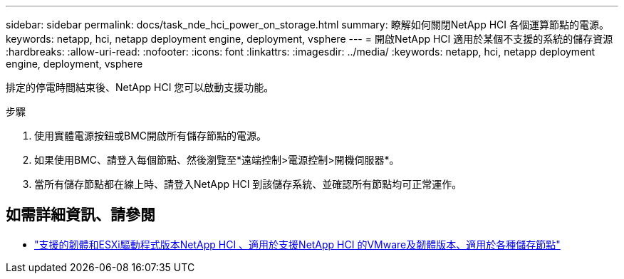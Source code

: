 ---
sidebar: sidebar 
permalink: docs/task_nde_hci_power_on_storage.html 
summary: 瞭解如何關閉NetApp HCI 各個運算節點的電源。 
keywords: netapp, hci, netapp deployment engine, deployment, vsphere 
---
= 開啟NetApp HCI 適用於某個不支援的系統的儲存資源
:hardbreaks:
:allow-uri-read: 
:nofooter: 
:icons: font
:linkattrs: 
:imagesdir: ../media/
:keywords: netapp, hci, netapp deployment engine, deployment, vsphere


[role="lead"]
排定的停電時間結束後、NetApp HCI 您可以啟動支援功能。

.步驟
. 使用實體電源按鈕或BMC開啟所有儲存節點的電源。
. 如果使用BMC、請登入每個節點、然後瀏覽至*遠端控制>電源控制>開機伺服器*。
. 當所有儲存節點都在線上時、請登入NetApp HCI 到該儲存系統、並確認所有節點均可正常運作。


[discrete]
== 如需詳細資訊、請參閱

* link:firmware_driver_versions.html["支援的韌體和ESXi驅動程式版本NetApp HCI 、適用於支援NetApp HCI 的VMware及韌體版本、適用於各種儲存節點"]

